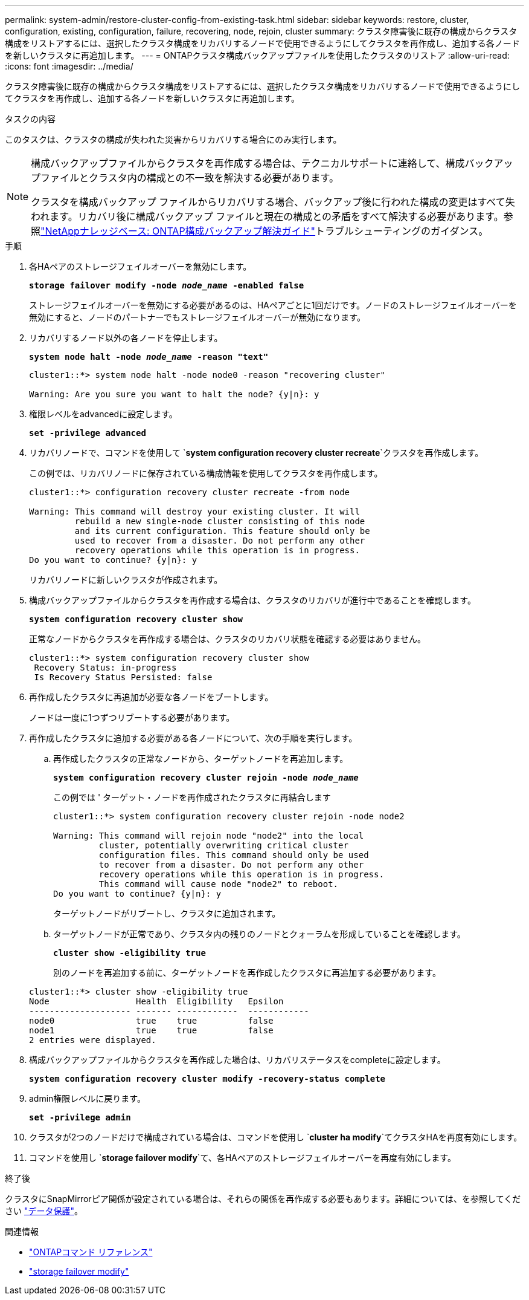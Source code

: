 ---
permalink: system-admin/restore-cluster-config-from-existing-task.html 
sidebar: sidebar 
keywords: restore, cluster, configuration, existing, configuration, failure, recovering, node, rejoin, cluster 
summary: クラスタ障害後に既存の構成からクラスタ構成をリストアするには、選択したクラスタ構成をリカバリするノードで使用できるようにしてクラスタを再作成し、追加する各ノードを新しいクラスタに再追加します。 
---
= ONTAPクラスタ構成バックアップファイルを使用したクラスタのリストア
:allow-uri-read: 
:icons: font
:imagesdir: ../media/


[role="lead"]
クラスタ障害後に既存の構成からクラスタ構成をリストアするには、選択したクラスタ構成をリカバリするノードで使用できるようにしてクラスタを再作成し、追加する各ノードを新しいクラスタに再追加します。

.タスクの内容
このタスクは、クラスタの構成が失われた災害からリカバリする場合にのみ実行します。

[NOTE]
====
構成バックアップファイルからクラスタを再作成する場合は、テクニカルサポートに連絡して、構成バックアップファイルとクラスタ内の構成との不一致を解決する必要があります。

クラスタを構成バックアップ ファイルからリカバリする場合、バックアップ後に行われた構成の変更はすべて失われます。リカバリ後に構成バックアップ ファイルと現在の構成との矛盾をすべて解決する必要があります。参照link:https://kb.netapp.com/Advice_and_Troubleshooting/Data_Storage_Software/ONTAP_OS/ONTAP_Configuration_Backup_Resolution_Guide["NetAppナレッジベース: ONTAP構成バックアップ解決ガイド"^]トラブルシューティングのガイダンス。

====
.手順
. 各HAペアのストレージフェイルオーバーを無効にします。
+
`*storage failover modify -node _node_name_ -enabled false*`

+
ストレージフェイルオーバーを無効にする必要があるのは、HAペアごとに1回だけです。ノードのストレージフェイルオーバーを無効にすると、ノードのパートナーでもストレージフェイルオーバーが無効になります。

. リカバリするノード以外の各ノードを停止します。
+
`*system node halt -node _node_name_ -reason "text"*`

+
[listing]
----
cluster1::*> system node halt -node node0 -reason "recovering cluster"

Warning: Are you sure you want to halt the node? {y|n}: y
----
. 権限レベルをadvancedに設定します。
+
`*set -privilege advanced*`

. リカバリノードで、コマンドを使用して `*system configuration recovery cluster recreate*`クラスタを再作成します。
+
この例では、リカバリノードに保存されている構成情報を使用してクラスタを再作成します。

+
[listing]
----
cluster1::*> configuration recovery cluster recreate -from node

Warning: This command will destroy your existing cluster. It will
         rebuild a new single-node cluster consisting of this node
         and its current configuration. This feature should only be
         used to recover from a disaster. Do not perform any other
         recovery operations while this operation is in progress.
Do you want to continue? {y|n}: y
----
+
リカバリノードに新しいクラスタが作成されます。

. 構成バックアップファイルからクラスタを再作成する場合は、クラスタのリカバリが進行中であることを確認します。
+
`*system configuration recovery cluster show*`

+
正常なノードからクラスタを再作成する場合は、クラスタのリカバリ状態を確認する必要はありません。

+
[listing]
----
cluster1::*> system configuration recovery cluster show
 Recovery Status: in-progress
 Is Recovery Status Persisted: false
----
. 再作成したクラスタに再追加が必要な各ノードをブートします。
+
ノードは一度に1つずつリブートする必要があります。

. 再作成したクラスタに追加する必要がある各ノードについて、次の手順を実行します。
+
.. 再作成したクラスタの正常なノードから、ターゲットノードを再追加します。
+
`*system configuration recovery cluster rejoin -node _node_name_*`

+
この例では ' ターゲット・ノードを再作成されたクラスタに再結合します

+
[listing]
----
cluster1::*> system configuration recovery cluster rejoin -node node2

Warning: This command will rejoin node "node2" into the local
         cluster, potentially overwriting critical cluster
         configuration files. This command should only be used
         to recover from a disaster. Do not perform any other
         recovery operations while this operation is in progress.
         This command will cause node "node2" to reboot.
Do you want to continue? {y|n}: y
----
+
ターゲットノードがリブートし、クラスタに追加されます。

.. ターゲットノードが正常であり、クラスタ内の残りのノードとクォーラムを形成していることを確認します。
+
`*cluster show -eligibility true*`

+
別のノードを再追加する前に、ターゲットノードを再作成したクラスタに再追加する必要があります。

+
[listing]
----
cluster1::*> cluster show -eligibility true
Node                 Health  Eligibility   Epsilon
-------------------- ------- ------------  ------------
node0                true    true          false
node1                true    true          false
2 entries were displayed.
----


. 構成バックアップファイルからクラスタを再作成した場合は、リカバリステータスをcompleteに設定します。
+
`*system configuration recovery cluster modify -recovery-status complete*`

. admin権限レベルに戻ります。
+
`*set -privilege admin*`

. クラスタが2つのノードだけで構成されている場合は、コマンドを使用し `*cluster ha modify*`てクラスタHAを再度有効にします。
. コマンドを使用し `*storage failover modify*`て、各HAペアのストレージフェイルオーバーを再度有効にします。


.終了後
クラスタにSnapMirrorピア関係が設定されている場合は、それらの関係を再作成する必要もあります。詳細については、を参照してください link:../data-protection/index.html["データ保護"]。

.関連情報
* link:https://docs.netapp.com/us-en/ontap-cli/["ONTAPコマンド リファレンス"^]
* link:https://docs.netapp.com/us-en/ontap-cli/storage-failover-modify.html["storage failover modify"^]

